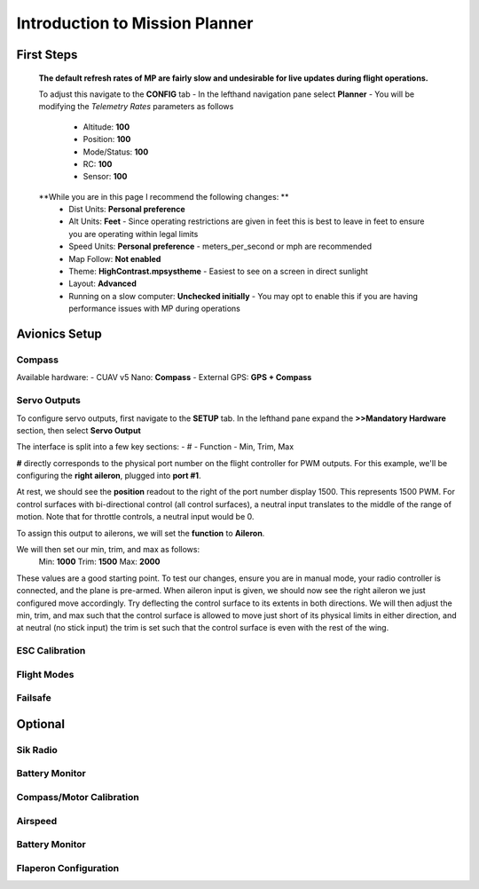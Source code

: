 Introduction to Mission Planner
################################

First Steps
************
  **The default refresh rates of MP are fairly slow and undesirable for live updates during flight operations.**

  To adjust this navigate to the **CONFIG** tab
  - In the lefthand navigation pane select **Planner**
  - You will be modifying the *Telemetry Rates* parameters as follows
    - Altitude: **100**
    - Position:  **100**
    - Mode/Status:  **100**
    - RC:  **100**
    - Sensor:  **100**

  **While you are in this page I recommend the following changes: **
    - Dist Units: **Personal preference**
    - Alt Units: **Feet** - Since operating restrictions are given in feet this is best to leave in feet to ensure you are operating within legal limits
    - Speed Units: **Personal preference** - meters_per_second or mph are recommended

    - Map Follow: **Not enabled**

    - Theme: **HighContrast.mpsystheme** - Easiest to see on a screen in direct sunlight

    - Layout: **Advanced**

    - Running on a slow computer: **Unchecked initially** - You may opt to enable this if you are having performance issues with MP during operations


Avionics Setup
***************

Compass
==========================
Available hardware:
- CUAV v5 Nano: **Compass**
- External GPS: **GPS + Compass**



.. _servo-outputs:
Servo Outputs
==========================
To configure servo outputs, first navigate to the **SETUP** tab. In the lefthand pane expand the **>>Mandatory Hardware** section, then select **Servo Output**

The interface is split into a few key sections:
- #
- Function
- Min, Trim, Max

**#** directly corresponds to the physical port number on the flight controller for PWM outputs. For this example, we'll be configuring the **right aileron**, plugged into **port #1**.

At rest, we should see the **position** readout to the right of the port number display 1500. This represents 1500 PWM. For control surfaces with bi-directional control (all control surfaces), a neutral input translates to the middle of the range of motion. Note that for throttle controls, a neutral input would be 0. 

To assign this output to ailerons, we will set the **function** to **Aileron**. 

We will then set our min, trim, and max as follows:
  Min: **1000**
  Trim: **1500**
  Max: **2000**

These values are a good starting point. To test our changes, ensure you are in manual mode, your radio controller is connected, and the plane is pre-armed. When aileron input is given, we should now see the right aileron we just configured move accordingly. Try deflecting the control surface to its extents in both directions. We will then adjust the min, trim, and max such that the control surface is allowed to move just short of its physical limits in either direction, and at neutral (no stick input) the trim is set such that the control surface is even with the rest of the wing. 





ESC Calibration
==========================

Flight Modes
==========================

Failsafe
==========================

Optional
**********

Sik Radio
==========================

Battery Monitor
==========================

Compass/Motor Calibration
==========================

Airspeed
==========================

Battery Monitor
==========================

Flaperon Configuration
==========================
